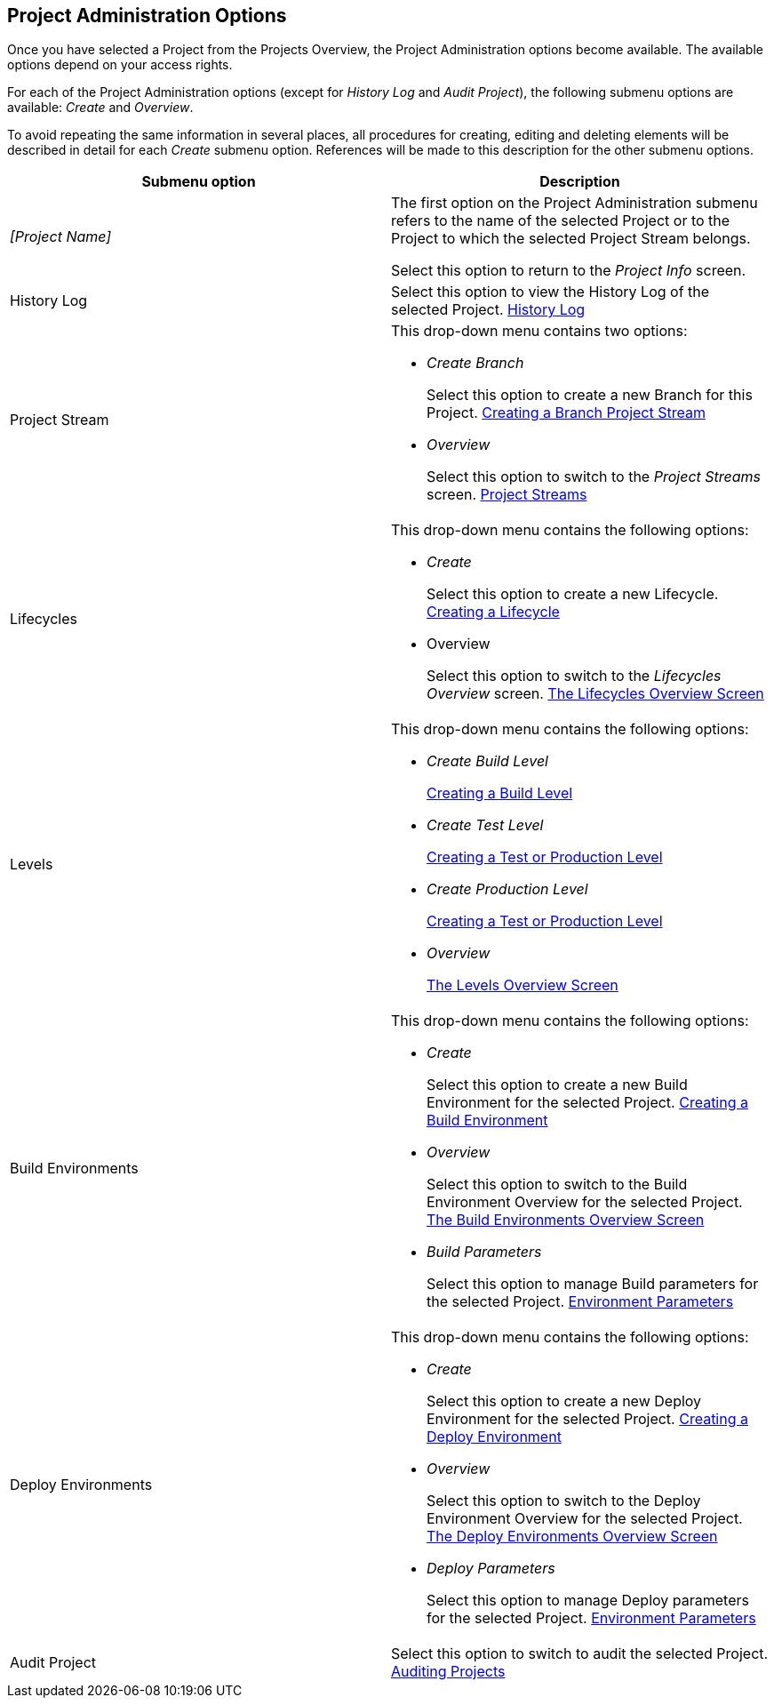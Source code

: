 [[_projadm_projmgtoptions]]
== Project Administration Options 
(((Project Administration ,Project Management Options)))  (((Project Management Options))) 

Once you have selected a Project from the Projects Overview, the Project Administration options become available.
The available options depend on your access rights.

For each of the Project Administration options (except for _History Log_ and __Audit
Project__), the following submenu options are available: _Create_ and __Overview__.

To avoid repeating the same information in several places, all procedures for creating, editing and deleting elements will be described in detail for each _Create_ submenu option.
References will be made to this description for the other submenu options.

[cols="1,1", frame="topbot", options="header"]
|===
| Submenu option
| Description

|_[Project Name]_
|The first option on the Project Administration submenu refers to the name of the selected Project or to the Project to which the selected Project Stream belongs.

Select this option to return to the _Project
Info_ screen.

|History Log
|Select this option to view the History Log of the selected Project. <<ProjAdm_HistoryLog.adoc#_projadm_historylog,History Log>>

|Project Stream
a|This drop-down menu contains two options:

* _Create Branch_
+
Select this option to create a new Branch for this Project. <<ProjAdm_ProjMgt_ProjectStream.adoc#_projadmin_projectstream_createbranch,Creating a Branch Project Stream>>
* _Overview_
+
Select this option to switch to the _Project
Streams_ screen. <<ProjAdm_ProjMgt_ProjectStream.adoc#_projadm_projectstreams,Project Streams>>

|Lifecycles
a|This drop-down menu contains the following options:

* _Create_
+
Select this option to create a new Lifecycle. <<ProjAdm_LifeCycles.adoc#_plifecyclemgt_createlifecycle,Creating a Lifecycle>>
* Overview
+
Select this option to switch to the _Lifecycles
Overview_ screen. <<ProjAdm_LifeCycles.adoc#_plifecyclemgt_screen,The Lifecycles Overview Screen>>

|Levels
a|This drop-down menu contains the following options:

* _Create Build Level_
+
<<ProjAdm_Levels.adoc#_plevelenvmgt_createbuildlevel,Creating a Build Level>>
* _Create Test Level_
+
<<ProjAdm_Levels.adoc#_plevelenvmgt_createtestorproductionlevel,Creating a Test or Production Level>>
* _Create Production Level_
+
<<ProjAdm_Levels.adoc#_plevelenvmgt_createtestorproductionlevel,Creating a Test or Production Level>>
* _Overview_
+
<<ProjAdm_Levels.adoc#_plevelenvmgt_accessing,The Levels Overview Screen>>

|Build Environments
a|This drop-down menu contains the following options:

* _Create_
+
Select this option to create a new Build Environment for the selected Project. <<ProjAdm_BuildEnv.adoc#_pcreatebuildenvironment,Creating a Build Environment>>
* _Overview_
+
Select this option to switch to the Build Environment Overview for the selected Project. <<ProjAdm_BuildEnv.adoc#_buildenvironmentsoverview,The Build Environments Overview Screen>>
* _Build Parameters_
+
Select this option to manage Build parameters for the selected Project. <<ProjAdm_EnvParams.adoc#_projadm_environmentparameters,Environment Parameters>>

|Deploy Environments
a|This drop-down menu contains the following options:

* _Create_
+
Select this option to create a new Deploy Environment for the selected Project. <<ProjAdm_DeployEnv.adoc#_pcreatedeployenvironment,Creating a Deploy Environment>>
* _Overview_
+
Select this option to switch to the Deploy Environment Overview for the selected Project. <<ProjAdm_DeployEnv.adoc#_projadm_deployenvironmentsoverview,The Deploy Environments Overview Screen>>
* _Deploy Parameters_
+
Select this option to manage Deploy parameters for the selected Project. <<ProjAdm_EnvParams.adoc#_projadm_environmentparameters,Environment Parameters>>

|Audit Project
|Select this option to switch to audit the selected Project. <<ProjAdm_AuditProjects.adoc#_projadm_auditingprojects,Auditing Projects>>
|===